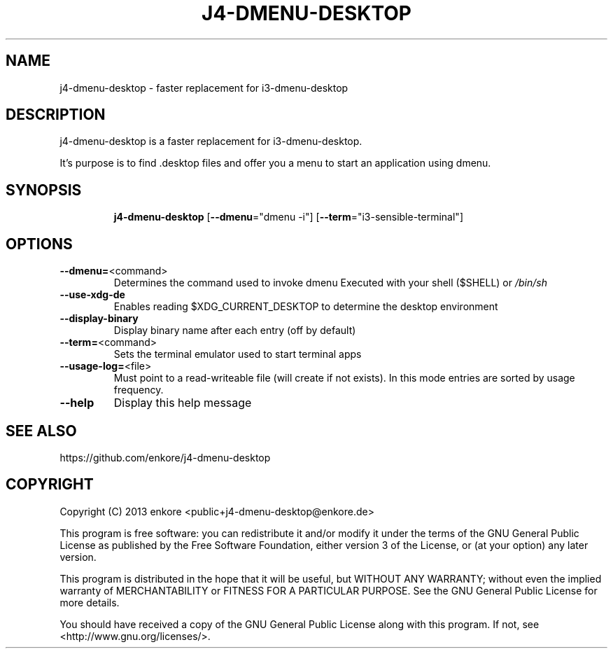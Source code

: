 .TH J4\-DMENU\-DESKTOP 1
.SH NAME
j4-dmenu-desktop \- faster replacement for i3\-dmenu\-desktop 
.SH DESCRIPTION
j4\-dmenu\-desktop is a faster replacement for i3-dmenu-desktop. 

It's purpose is to find .desktop files and offer you a menu to start an 
application using dmenu.

.SH "SYNOPSIS"
.IP
\fBj4\-dmenu\-desktop\fR [\fB\-\-dmenu\fR="dmenu \-i"] [\fB\-\-term\fR="i3\-sensible\-terminal"]
.SH OPTIONS
.IP \fB\-\-dmenu=\fR<command>
Determines the command used to invoke dmenu
Executed with your shell ($SHELL) or \fI\,/bin/sh\/\fP
.IP \fB\-\-use\-xdg\-de\fR
Enables reading $XDG_CURRENT_DESKTOP to determine the desktop environment
.IP \fB\-\-display\-binary\fR
Display binary name after each entry (off by default)
.IP \fB\-\-term=\fR<command>
Sets the terminal emulator used to start terminal apps
.IP \fB\-\-usage\-log=\fR<file>
Must point to a read-writeable file (will create if not exists).
In this mode entries are sorted by usage frequency.
.IP \fB\-\-help\fR
Display this help message

.SH "SEE ALSO"
https://github.com/enkore/j4\-dmenu\-desktop
.SH COPYRIGHT
Copyright (C) 2013 enkore <public+j4\-dmenu\-desktop@enkore.de>

This program is free software: you can redistribute it and/or modify
it under the terms of the GNU General Public License as published by
the Free Software Foundation, either version 3 of the License, or
(at your option) any later version.

This program is distributed in the hope that it will be useful,
but WITHOUT ANY WARRANTY; without even the implied warranty of
MERCHANTABILITY or FITNESS FOR A PARTICULAR PURPOSE. See the
GNU General Public License for more details.

You should have received a copy of the GNU General Public License
along with this program. If not, see <http://www.gnu.org/licenses/>.
